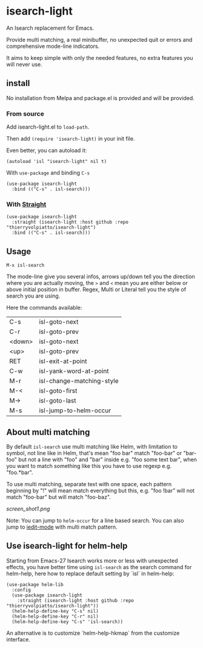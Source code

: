 * isearch-light

An Isearch replacement for Emacs.

Provide multi matching, a real minibuffer, no unexpected quit or
errors and comprehensive mode-line indicators.

It aims to keep simple with only the needed features, no extra
features you will never use.

** install

No installation from Melpa and package.el is provided and will be provided.

*** From source

Add isearch-light.el to =load-path=.

Then add =(require 'isearch-light)= in your init file.

Even better, you can autoload it:

#+begin_src elisp
    (autoload 'isl "isearch-light" nil t)
#+end_src

With =use-package= and binding =C-s=

#+begin_src elisp
    (use-package isearch-light
      :bind (("C-s" . isl-search)))
#+end_src

*** With [[https://github.com/raxod502/straight.el][Straight]]

#+begin_src elisp
    (use-package isearch-light
      :straight (isearch-light :host github :repo "thierryvolpiatto/isearch-light")
      :bind (("C-s" . isl-search)))
#+end_src

** Usage

=M-x isl-search=

The mode-line give you several infos, arrows up/down tell you the
direction where you are actually moving, the =>= and =<= mean you are
either below or above initial position in buffer. Regex, Multi or Literal
tell you the style of search you are using.

Here the commands available:

| C-s    | isl-goto-next             |
| C-r    | isl-goto-prev             |
| <down> | isl-goto-next             |
| <up>   | isl-goto-prev             |
| RET    | isl-exit-at-point         |
| C-w    | isl-yank-word-at-point    |
| M-r    | isl-change-matching-style |
| M-<    | isl-goto-first            |
| M->    | isl-goto-last             |
| M-s    | isl-jump-to-helm-occur    |

** About multi matching

By default =isl-search= use multi matching like Helm, with limitation to
symbol, not line like in Helm, that's mean "foo bar" match "foo-bar"
or "bar-foo" but not a line with "foo" and "bar" inside e.g. "foo some
text bar", when you want to match something like this you have to use
regexp e.g. "foo.*bar".

To use multi matching, separate text with one space, each pattern
beginning by "!" will mean match everything but this, e.g. "foo !bar"
will not match "foo-bar" but will match "foo-baz".

[[screen_shot1.png]]

Note: You can jump to =helm-occur= for a line based search.
You can also jump to [[https://github.com/victorhge/iedit][iedit-mode]] with multi match pattern.

** Use isearch-light for helm-help

Starting from Emacs-27 Isearch works more or less with unexpected
effects, you have better time using =isl-search= as the search command for
helm-help, here how to replace default setting by `isl` in helm-help:

#+begin_src elisp
    (use-package helm-lib
      :config
      (use-package isearch-light
        :straight (isearch-light :host github :repo "thierryvolpiatto/isearch-light"))
      (helm-help-define-key "C-s" nil)
      (helm-help-define-key "C-r" nil)
      (helm-help-define-key "C-s" 'isl-search))
#+end_src

An alternative is to customize `helm-help-hkmap` from the customize interface.


